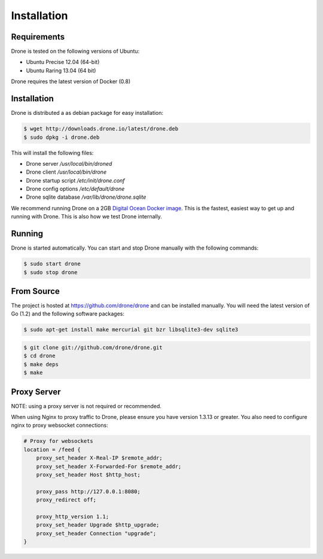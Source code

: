 Installation
============

Requirements
------------

Drone is tested on the following versions of Ubuntu:

* Ubuntu Precise 12.04 (64-bit)
* Ubuntu Raring 13.04 (64 bit)

Drone requires the latest version of Docker (0.8)

Installation
------------

Drone is distributed a as debian package for easy installation:

.. code-block:: console

    $ wget http://downloads.drone.io/latest/drone.deb
    $ sudo dpkg -i drone.deb

This will install the following files:

* Drone server `/usr/local/bin/droned`
* Drone client `/usr/local/bin/drone`
* Drone startup script `/etc/init/drone.conf`
* Drone config options `/etc/default/drone`
* Drone sqlite database `/var/lib/drone/drone.sqlite`

We recommend running Drone on a 2GB `Digital Ocean Docker
image <https://www.digitalocean.com/community/articles/how-to-use-the-digitalocean-docker-application>`_.
This is the fastest, easiest way to get up and running with Drone. This is also how we test Drone internally.

Running
-------

Drone is started automatically. You can start and stop Drone manually with
the following commands:

.. code-block:: console

    $ sudo start drone
    $ sudo stop drone

From Source
-----------

The project is hosted at https://github.com/drone/drone and can be installed
manually. You will need the latest version of Go (1.2) and the following
software packages:

.. code-block:: console

    $ sudo apt-get install make mercurial git bzr libsqlite3-dev sqlite3

.. code-block:: console

    $ git clone git://github.com/drone/drone.git
    $ cd drone
    $ make deps
    $ make

Proxy Server
------------

NOTE: using a proxy server is not required or recommended.

When using Nginx to proxy traffic to Drone, please ensure you have version 1.3.13
or greater. You also need to configure nginx to proxy websocket connections:

.. code-block:: bash

    # Proxy for websockets
    location = /feed {
        proxy_set_header X-Real-IP $remote_addr;
        proxy_set_header X-Forwarded-For $remote_addr;
        proxy_set_header Host $http_host;

        proxy_pass http://127.0.0.1:8080;
        proxy_redirect off;

        proxy_http_version 1.1;
        proxy_set_header Upgrade $http_upgrade;
        proxy_set_header Connection "upgrade";
    }


